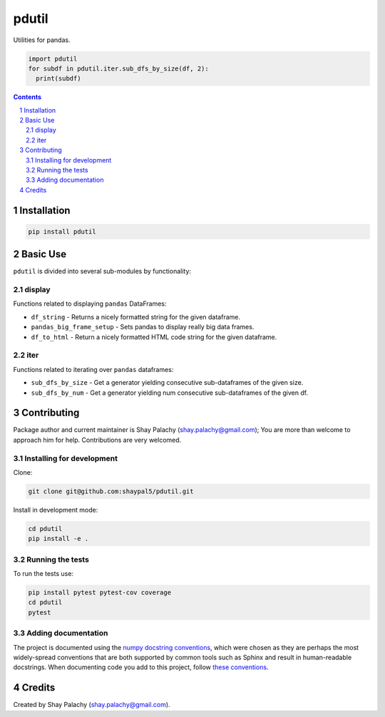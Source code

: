 pdutil
######
|PyPI-Status| |PyPI-Versions| |Build-Status| |Codecov| |LICENCE|

Utilities for pandas.

.. code-block:: python

  import pdutil
  for subdf in pdutil.iter.sub_dfs_by_size(df, 2):
    print(subdf)

.. contents::

.. section-numbering::


Installation
============

.. code-block:: bash

  pip install pdutil


Basic Use
=========

``pdutil`` is divided into several sub-modules by functionality:

display
-------

Functions related to displaying ``pandas`` DataFrames:

* ``df_string`` - Returns a nicely formatted string for the given dataframe.
* ``pandas_big_frame_setup`` - Sets pandas to display really big data frames.
* ``df_to_html`` - Return a nicely formatted HTML code string for the given dataframe.

iter
----

Functions related to iterating over ``pandas`` dataframes:

* ``sub_dfs_by_size`` - Get a generator yielding consecutive sub-dataframes of the given size.
* ``sub_dfs_by_num`` - Get a generator yielding num consecutive sub-dataframes of the given df. 

Contributing
============

Package author and current maintainer is Shay Palachy (shay.palachy@gmail.com); You are more than welcome to approach him for help. Contributions are very welcomed.

Installing for development
----------------------------

Clone:

.. code-block:: bash

  git clone git@github.com:shaypal5/pdutil.git


Install in development mode:

.. code-block:: bash

  cd pdutil
  pip install -e .


Running the tests
-----------------

To run the tests use:

.. code-block:: bash

  pip install pytest pytest-cov coverage
  cd pdutil
  pytest


Adding documentation
--------------------

The project is documented using the `numpy docstring conventions`_, which were chosen as they are perhaps the most widely-spread conventions that are both supported by common tools such as Sphinx and result in human-readable docstrings. When documenting code you add to this project, follow `these conventions`_.

.. _`numpy docstring conventions`: https://github.com/numpy/numpy/blob/master/doc/HOWTO_DOCUMENT.rst.txt
.. _`these conventions`: https://github.com/numpy/numpy/blob/master/doc/HOWTO_DOCUMENT.rst.txt


Credits
=======

Created by Shay Palachy (shay.palachy@gmail.com).


.. |PyPI-Status| image:: https://img.shields.io/pypi/v/pdutil.svg
  :target: https://pypi.python.org/pypi/pdutil

.. |PyPI-Versions| image:: https://img.shields.io/pypi/pyversions/pdutil.svg
   :target: https://pypi.python.org/pypi/pdutil

.. |Build-Status| image:: https://travis-ci.org/shaypal5/pdutil.svg?branch=master
  :target: https://travis-ci.org/shaypal5/pdutil

.. |LICENCE| image:: https://img.shields.io/pypi/l/pdutil.svg
  :target: https://pypi.python.org/pypi/pdutil

.. |Codecov| image:: https://codecov.io/github/shaypal5/pdutil/coverage.svg?branch=master
   :target: https://codecov.io/github/shaypal5/pdutil?branch=master


